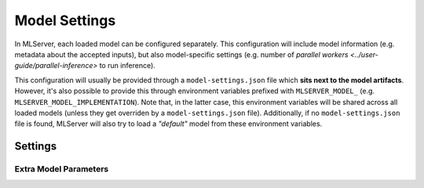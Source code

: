 **************
Model Settings
**************

In MLServer, each loaded model can be configured separately.
This configuration will include model information (e.g. metadata about the
accepted inputs), but also model-specific settings (e.g. number of `parallel
workers <../user-guide/parallel-inference>` to run inference).

This configuration will usually be provided through a ``model-settings.json``
file which **sits next to the model artifacts**.
However, it's also possible to provide this through environment variables
prefixed with ``MLSERVER_MODEL_`` (e.g. ``MLSERVER_MODEL_IMPLEMENTATION``).
Note that, in the latter case, this environment variables will be shared across
all loaded models (unless they get overriden by a ``model-settings.json``
file).
Additionally, if no ``model-settings.json`` file is found, MLServer will also
try to load a *"default"* model from these environment variables.

Settings
########

.. autopydantic_settings:: mlserver.settings.ModelSettings

Extra Model Parameters
**********************

.. autopydantic_settings:: mlserver.settings.ModelParameters
